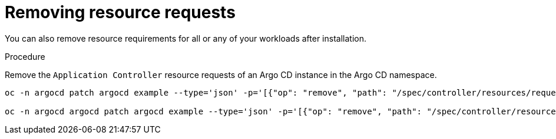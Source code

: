 // Module is included in the following assemblies:
//
// * cicd/gitops/configuring-resource-quota.adoc

:_mod-docs-content-type: PROCEDURE
[id="remove-resource-requirements_{context}"]
= Removing resource requests

[role="_abstract"]
You can also remove resource requirements for all or any of your workloads after installation.

.Procedure
Remove the `Application Controller` resource requests of an Argo CD instance in the Argo CD namespace.

[source,terminal]
----
oc -n argocd patch argocd example --type='json' -p='[{"op": "remove", "path": "/spec/controller/resources/requests/cpu"}]'

oc -n argocd argocd patch argocd example --type='json' -p='[{"op": "remove", "path": "/spec/controller/resources/requests/memory"}]'

----

